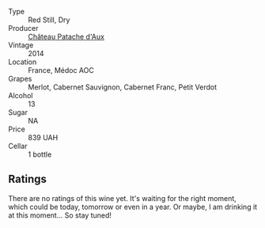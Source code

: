 #+attr_html: :class wine-main-image
[[file:/images/04/583f07-cc74-48f3-b344-857460e26733/2022-11-26-11-17-52-31BE0828-CEC1-4451-8EDB-6732F608B946-1-105-c.webp]]

- Type :: Red Still, Dry
- Producer :: [[barberry:/producers/837df7b8-afbe-46d0-9cc6-4d167ad62bf6][Château Patache d'Aux]]
- Vintage :: 2014
- Location :: France, Médoc AOC
- Grapes :: Merlot, Cabernet Sauvignon, Cabernet Franc, Petit Verdot
- Alcohol :: 13
- Sugar :: NA
- Price :: 839 UAH
- Cellar :: 1 bottle

** Ratings

There are no ratings of this wine yet. It's waiting for the right moment, which could be today, tomorrow or even in a year. Or maybe, I am drinking it at this moment... So stay tuned!

